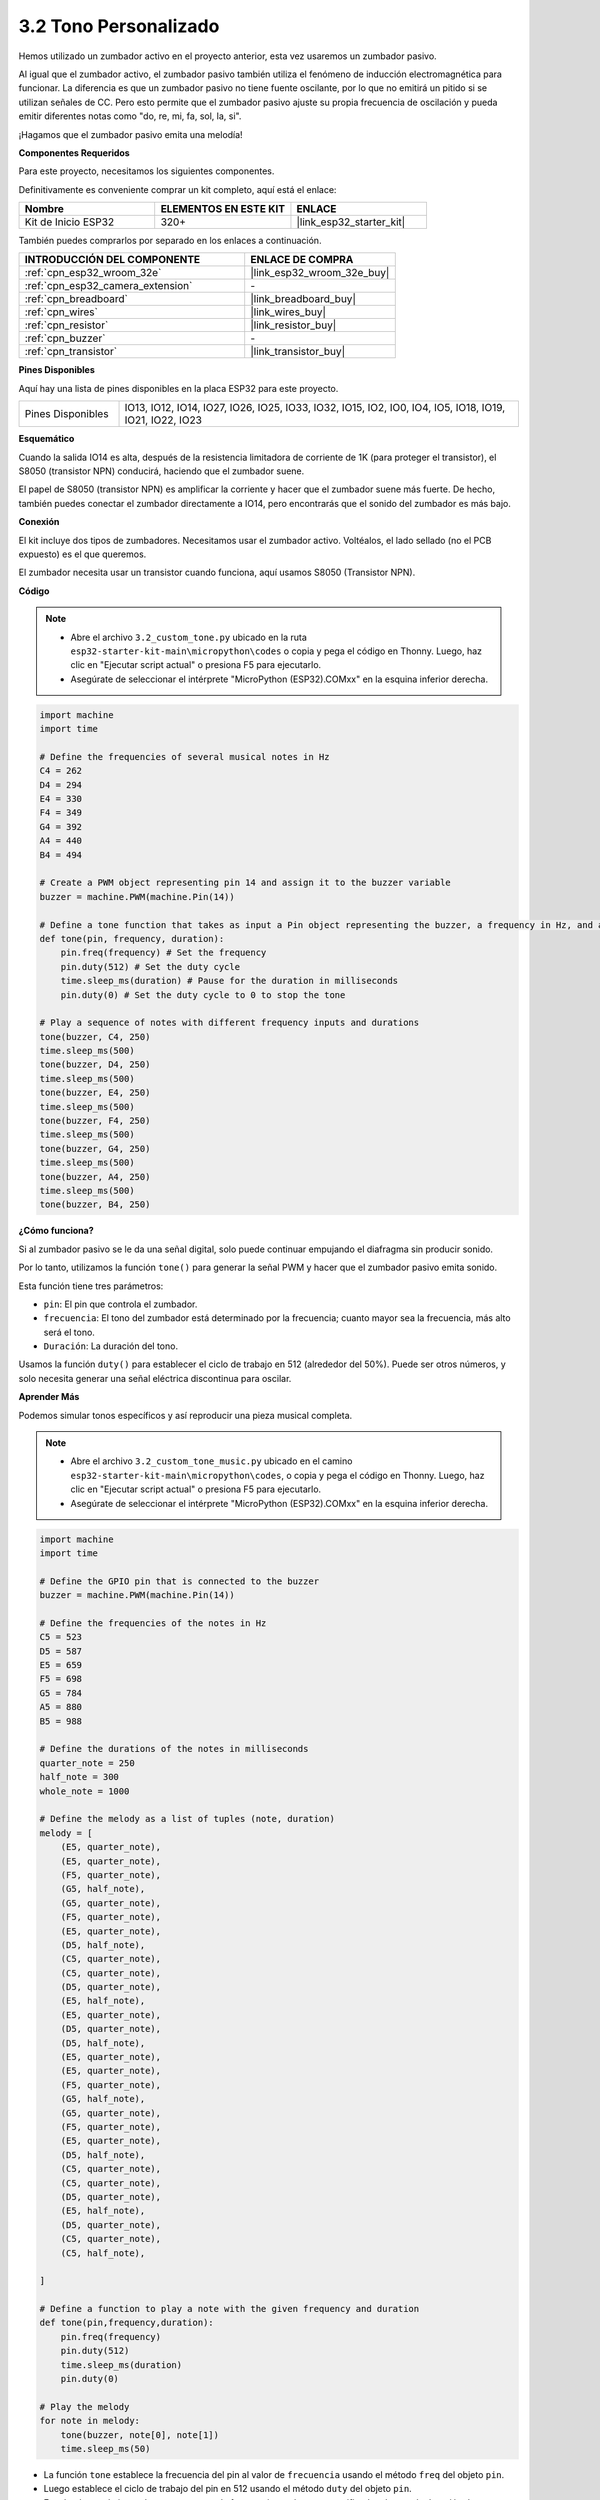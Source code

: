.. _py_pa_buz:

3.2 Tono Personalizado
==========================================

Hemos utilizado un zumbador activo en el proyecto anterior, esta vez usaremos un zumbador pasivo.

Al igual que el zumbador activo, el zumbador pasivo también utiliza el fenómeno de inducción electromagnética para funcionar. La diferencia es que un zumbador pasivo no tiene fuente oscilante, por lo que no emitirá un pitido si se utilizan señales de CC.
Pero esto permite que el zumbador pasivo ajuste su propia frecuencia de oscilación y pueda emitir diferentes notas como "do, re, mi, fa, sol, la, si".

¡Hagamos que el zumbador pasivo emita una melodía!

**Componentes Requeridos**

Para este proyecto, necesitamos los siguientes componentes.

Definitivamente es conveniente comprar un kit completo, aquí está el enlace:

.. list-table::
    :widths: 20 20 20
    :header-rows: 1

    *   - Nombre	
        - ELEMENTOS EN ESTE KIT
        - ENLACE
    *   - Kit de Inicio ESP32
        - 320+
        - |link_esp32_starter_kit|

También puedes comprarlos por separado en los enlaces a continuación.

.. list-table::
    :widths: 30 20
    :header-rows: 1

    *   - INTRODUCCIÓN DEL COMPONENTE
        - ENLACE DE COMPRA

    *   - :ref:`cpn_esp32_wroom_32e`
        - |link_esp32_wroom_32e_buy|
    *   - :ref:`cpn_esp32_camera_extension`
        - \-
    *   - :ref:`cpn_breadboard`
        - |link_breadboard_buy|
    *   - :ref:`cpn_wires`
        - |link_wires_buy|
    *   - :ref:`cpn_resistor`
        - |link_resistor_buy|
    *   - :ref:`cpn_buzzer`
        - \-
    *   - :ref:`cpn_transistor`
        - |link_transistor_buy|

**Pines Disponibles**

Aquí hay una lista de pines disponibles en la placa ESP32 para este proyecto.

.. list-table::
    :widths: 5 20 

    * - Pines Disponibles
      - IO13, IO12, IO14, IO27, IO26, IO25, IO33, IO32, IO15, IO2, IO0, IO4, IO5, IO18, IO19, IO21, IO22, IO23

**Esquemático**

.. image:: ../../img/circuit/circuit_3.1_buzzer.png
    :width: 500
    :align: center

Cuando la salida IO14 es alta, después de la resistencia limitadora de corriente de 1K (para proteger el transistor), el S8050 (transistor NPN) conducirá, haciendo que el zumbador suene.

El papel de S8050 (transistor NPN) es amplificar la corriente y hacer que el zumbador suene más fuerte. De hecho, también puedes conectar el zumbador directamente a IO14, pero encontrarás que el sonido del zumbador es más bajo.

**Conexión**

El kit incluye dos tipos de zumbadores.
Necesitamos usar el zumbador activo. Voltéalos, el lado sellado (no el PCB expuesto) es el que queremos.

.. image:: ../../components/img/buzzer.png
    :width: 500
    :align: center

El zumbador necesita usar un transistor cuando funciona, aquí usamos S8050 (Transistor NPN).

.. image:: ../../img/wiring/3.1_buzzer_bb.png

**Código**

.. note::

    * Abre el archivo ``3.2_custom_tone.py`` ubicado en la ruta ``esp32-starter-kit-main\micropython\codes`` o copia y pega el código en Thonny. Luego, haz clic en "Ejecutar script actual" o presiona F5 para ejecutarlo.
    * Asegúrate de seleccionar el intérprete "MicroPython (ESP32).COMxx" en la esquina inferior derecha. 

.. code-block:: python

    import machine
    import time

    # Define the frequencies of several musical notes in Hz
    C4 = 262
    D4 = 294
    E4 = 330
    F4 = 349
    G4 = 392
    A4 = 440
    B4 = 494

    # Create a PWM object representing pin 14 and assign it to the buzzer variable
    buzzer = machine.PWM(machine.Pin(14))

    # Define a tone function that takes as input a Pin object representing the buzzer, a frequency in Hz, and a duration in milliseconds
    def tone(pin, frequency, duration):
        pin.freq(frequency) # Set the frequency
        pin.duty(512) # Set the duty cycle
        time.sleep_ms(duration) # Pause for the duration in milliseconds
        pin.duty(0) # Set the duty cycle to 0 to stop the tone

    # Play a sequence of notes with different frequency inputs and durations
    tone(buzzer, C4, 250)
    time.sleep_ms(500)
    tone(buzzer, D4, 250)
    time.sleep_ms(500)
    tone(buzzer, E4, 250)
    time.sleep_ms(500)
    tone(buzzer, F4, 250)
    time.sleep_ms(500)
    tone(buzzer, G4, 250)
    time.sleep_ms(500)
    tone(buzzer, A4, 250)
    time.sleep_ms(500)
    tone(buzzer, B4, 250)


**¿Cómo funciona?**

Si al zumbador pasivo se le da una señal digital, solo puede continuar empujando el diafragma sin producir sonido.

Por lo tanto, utilizamos la función ``tone()`` para generar la señal PWM y hacer que el zumbador pasivo emita sonido.

Esta función tiene tres parámetros:

* ``pin``: El pin que controla el zumbador.
* ``frecuencia``: El tono del zumbador está determinado por la frecuencia; cuanto mayor sea la frecuencia, más alto será el tono.
* ``Duración``: La duración del tono.

Usamos la función ``duty()`` para establecer el ciclo de trabajo en 512 (alrededor del 50%). Puede ser otros números, y solo necesita generar una señal eléctrica discontinua para oscilar.



**Aprender Más**



Podemos simular tonos específicos y así reproducir una pieza musical completa.


.. note::

    * Abre el archivo ``3.2_custom_tone_music.py`` ubicado en el camino ``esp32-starter-kit-main\micropython\codes``, o copia y pega el código en Thonny. Luego, haz clic en "Ejecutar script actual" o presiona F5 para ejecutarlo.
    * Asegúrate de seleccionar el intérprete "MicroPython (ESP32).COMxx" en la esquina inferior derecha.



.. code-block:: python

    import machine
    import time

    # Define the GPIO pin that is connected to the buzzer
    buzzer = machine.PWM(machine.Pin(14))

    # Define the frequencies of the notes in Hz
    C5 = 523
    D5 = 587
    E5 = 659
    F5 = 698
    G5 = 784
    A5 = 880
    B5 = 988

    # Define the durations of the notes in milliseconds
    quarter_note = 250
    half_note = 300
    whole_note = 1000

    # Define the melody as a list of tuples (note, duration)
    melody = [
        (E5, quarter_note),
        (E5, quarter_note),
        (F5, quarter_note),
        (G5, half_note),
        (G5, quarter_note),
        (F5, quarter_note),
        (E5, quarter_note),
        (D5, half_note),
        (C5, quarter_note),
        (C5, quarter_note),
        (D5, quarter_note),
        (E5, half_note),
        (E5, quarter_note),
        (D5, quarter_note),
        (D5, half_note),
        (E5, quarter_note),
        (E5, quarter_note),
        (F5, quarter_note),
        (G5, half_note),
        (G5, quarter_note),
        (F5, quarter_note),
        (E5, quarter_note),
        (D5, half_note),
        (C5, quarter_note),
        (C5, quarter_note),
        (D5, quarter_note),
        (E5, half_note),
        (D5, quarter_note),
        (C5, quarter_note),
        (C5, half_note),

    ]

    # Define a function to play a note with the given frequency and duration
    def tone(pin,frequency,duration):
        pin.freq(frequency)
        pin.duty(512)
        time.sleep_ms(duration)
        pin.duty(0)

    # Play the melody
    for note in melody:
        tone(buzzer, note[0], note[1])
        time.sleep_ms(50)


* La función ``tone`` establece la frecuencia del pin al valor de ``frecuencia`` usando el método ``freq`` del objeto ``pin``.
* Luego establece el ciclo de trabajo del pin en 512 usando el método ``duty`` del objeto ``pin``.
* Esto hará que el pin produzca un tono con la frecuencia y volumen especificados durante la duración de ``duración`` en milisegundos usando el método ``sleep_ms`` del módulo de tiempo.
* El código luego reproduce una melodía iterando a través de una secuencia llamada ``melody`` y llamando a la función ``tone`` para cada nota en la melodía con la frecuencia y duración de la nota.
* También inserta una breve pausa de 50 milisegundos entre cada nota usando el método ``sleep_ms`` del módulo de tiempo.
